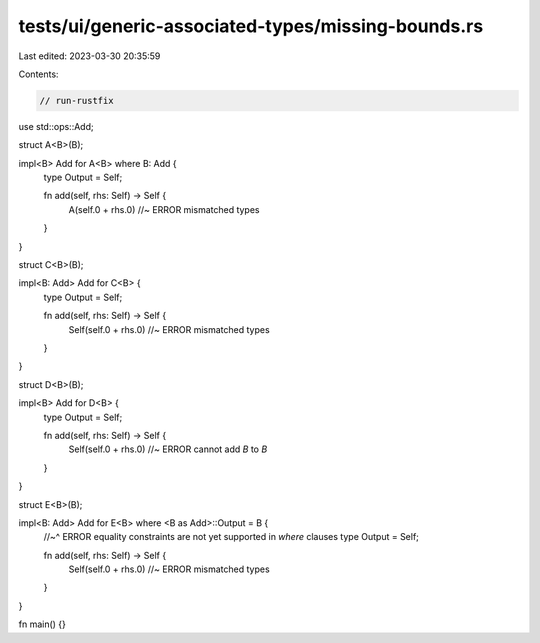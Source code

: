 tests/ui/generic-associated-types/missing-bounds.rs
===================================================

Last edited: 2023-03-30 20:35:59

Contents:

.. code-block:: rs

    // run-rustfix

use std::ops::Add;

struct A<B>(B);

impl<B> Add for A<B> where B: Add {
    type Output = Self;

    fn add(self, rhs: Self) -> Self {
        A(self.0 + rhs.0) //~ ERROR mismatched types
    }
}

struct C<B>(B);

impl<B: Add> Add for C<B> {
    type Output = Self;

    fn add(self, rhs: Self) -> Self {
        Self(self.0 + rhs.0) //~ ERROR mismatched types
    }
}

struct D<B>(B);

impl<B> Add for D<B> {
    type Output = Self;

    fn add(self, rhs: Self) -> Self {
        Self(self.0 + rhs.0) //~ ERROR cannot add `B` to `B`
    }
}

struct E<B>(B);

impl<B: Add> Add for E<B> where <B as Add>::Output = B {
    //~^ ERROR equality constraints are not yet supported in `where` clauses
    type Output = Self;

    fn add(self, rhs: Self) -> Self {
        Self(self.0 + rhs.0) //~ ERROR mismatched types
    }
}

fn main() {}


